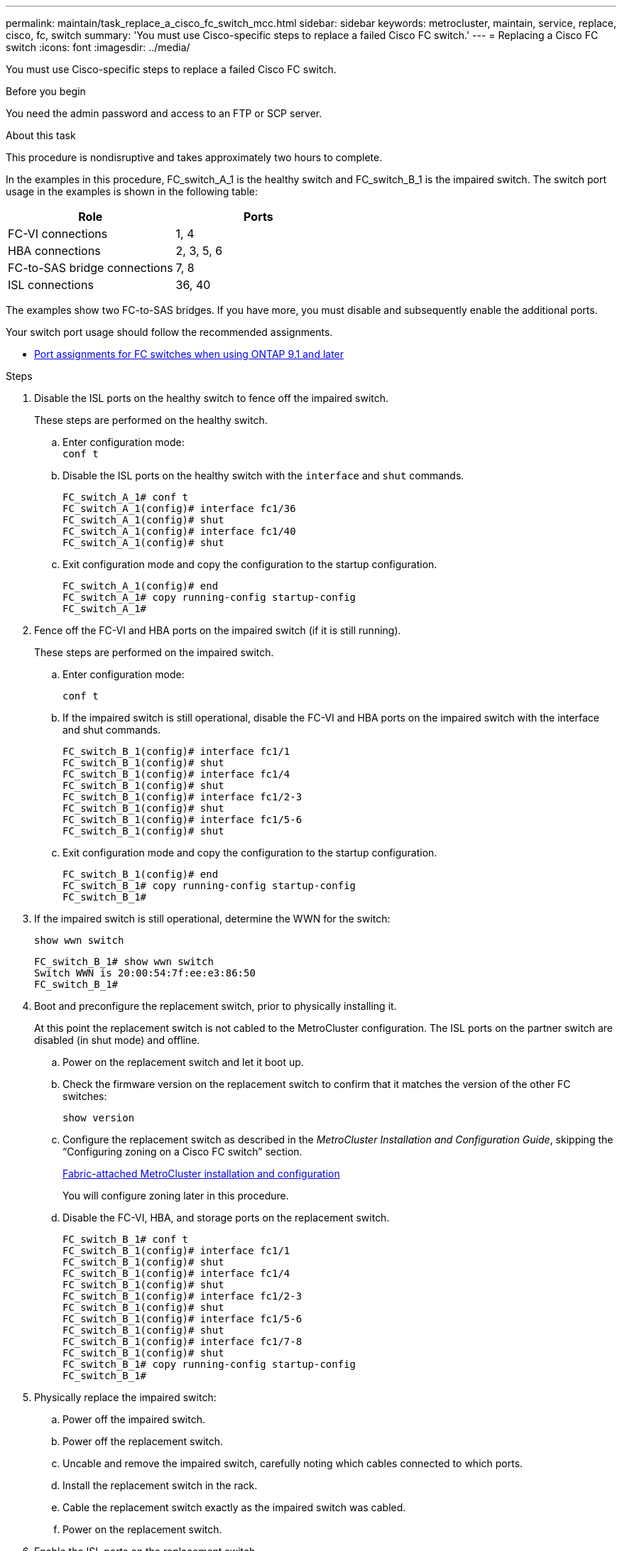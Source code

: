 ---
permalink: maintain/task_replace_a_cisco_fc_switch_mcc.html
sidebar: sidebar
keywords: metrocluster, maintain, service, replace, cisco, fc, switch
summary: 'You must use Cisco-specific steps to replace a failed Cisco FC switch.'
---
= Replacing a Cisco FC switch
:icons: font
:imagesdir: ../media/

[.lead]
You must use Cisco-specific steps to replace a failed Cisco FC switch.

.Before you begin

You need the admin password and access to an FTP or SCP server.

.About this task

This procedure is nondisruptive and takes approximately two hours to complete.

In the examples in this procedure, FC_switch_A_1 is the healthy switch and FC_switch_B_1 is the impaired switch. The switch port usage in the examples is shown in the following table:

|===

h| Role h| Ports

a|
FC-VI connections
a|
1, 4
a|
HBA connections
a|
2, 3, 5, 6
a|
FC-to-SAS bridge connections
a|
7, 8
a|
ISL connections
a|
36, 40
|===

The examples show two FC-to-SAS bridges. If you have more, you must disable and subsequently enable the additional ports.

Your switch port usage should follow the recommended assignments.

* link:concept_port_assignments_for_fc_switches_when_using_ontap_9_1_and_later.html[Port assignments for FC switches when using ONTAP 9.1 and later]

.Steps

. Disable the ISL ports on the healthy switch to fence off the impaired switch.
+
These steps are performed on the healthy switch.

.. Enter configuration mode:
 +
`conf t`
.. Disable the ISL ports on the healthy switch with the `interface` and `shut` commands.
+
----
FC_switch_A_1# conf t
FC_switch_A_1(config)# interface fc1/36
FC_switch_A_1(config)# shut
FC_switch_A_1(config)# interface fc1/40
FC_switch_A_1(config)# shut
----

.. Exit configuration mode and copy the configuration to the startup configuration.
+
----
FC_switch_A_1(config)# end
FC_switch_A_1# copy running-config startup-config
FC_switch_A_1#
----

. Fence off the FC-VI and HBA ports on the impaired switch (if it is still running).
+
These steps are performed on the impaired switch.

.. Enter configuration mode:
+
`conf t`
.. If the impaired switch is still operational, disable the FC-VI and HBA ports on the impaired switch with the interface and shut commands.
+
----
FC_switch_B_1(config)# interface fc1/1
FC_switch_B_1(config)# shut
FC_switch_B_1(config)# interface fc1/4
FC_switch_B_1(config)# shut
FC_switch_B_1(config)# interface fc1/2-3
FC_switch_B_1(config)# shut
FC_switch_B_1(config)# interface fc1/5-6
FC_switch_B_1(config)# shut
----

.. Exit configuration mode and copy the configuration to the startup configuration.
+
----
FC_switch_B_1(config)# end
FC_switch_B_1# copy running-config startup-config
FC_switch_B_1#
----

. If the impaired switch is still operational, determine the WWN for the switch:
+
`show wwn switch`
+
----
FC_switch_B_1# show wwn switch
Switch WWN is 20:00:54:7f:ee:e3:86:50
FC_switch_B_1#
----

. Boot and preconfigure the replacement switch, prior to physically installing it.
+
At this point the replacement switch is not cabled to the MetroCluster configuration. The ISL ports on the partner switch are disabled (in shut mode) and offline.

.. Power on the replacement switch and let it boot up.
.. Check the firmware version on the replacement switch to confirm that it matches the version of the other FC switches:
+
`show version`
.. Configure the replacement switch as described in the _MetroCluster Installation and Configuration Guide_, skipping the "`Configuring zoning on a Cisco FC switch`" section.
+
link:../install-fc/index.html[Fabric-attached MetroCluster installation and configuration]
+
You will configure zoning later in this procedure.

.. Disable the FC-VI, HBA, and storage ports on the replacement switch.
+
----
FC_switch_B_1# conf t
FC_switch_B_1(config)# interface fc1/1
FC_switch_B_1(config)# shut
FC_switch_B_1(config)# interface fc1/4
FC_switch_B_1(config)# shut
FC_switch_B_1(config)# interface fc1/2-3
FC_switch_B_1(config)# shut
FC_switch_B_1(config)# interface fc1/5-6
FC_switch_B_1(config)# shut
FC_switch_B_1(config)# interface fc1/7-8
FC_switch_B_1(config)# shut
FC_switch_B_1# copy running-config startup-config
FC_switch_B_1#
----

. Physically replace the impaired switch:
 .. Power off the impaired switch.
 .. Power off the replacement switch.
 .. Uncable and remove the impaired switch, carefully noting which cables connected to which ports.
 .. Install the replacement switch in the rack.
 .. Cable the replacement switch exactly as the impaired switch was cabled.
 .. Power on the replacement switch.
. Enable the ISL ports on the replacement switch.
+
----
FC_switch_B_1# conf t
FC_switch_B_1(config)# interface fc1/36
FC_switch_B_1(config)# no shut
FC_switch_B_1(config)# end
FC_switch_B_1# copy running-config startup-config
FC_switch_B_1(config)# interface fc1/40
FC_switch_B_1(config)# no shut
FC_switch_B_1(config)# end
FC_switch_B_1#
----

. Verify that the ISL ports on the replacement switch are up:
+
`show interface brief`
. Adjust the zoning on the replacement switch to match the MetroCluster configuration:
.. Distribute the zoning information from the healthy fabric.
+
In this example, FC_switch_B_1 has been replaced and the zoning information is retrieved from FC_switch_A_1:
+
----
FC_switch_A_1(config-zone)# zoneset distribute full vsan 10
FC_switch_A_1(config-zone)# zoneset distribute full vsan 20
FC_switch_A_1(config-zone)# end
----

.. On the replacement switch, verify that the zoning information was properly retrieved from the healthy switch:
+
`show zone`
+
----
FC_switch_B_1# show zone
zone name FC-VI_Zone_1_10 vsan 10
  interface fc1/1 swwn 20:00:54:7f:ee:e3:86:50
  interface fc1/4 swwn 20:00:54:7f:ee:e3:86:50
  interface fc1/1 swwn 20:00:54:7f:ee:b8:24:c0
  interface fc1/4 swwn 20:00:54:7f:ee:b8:24:c0

zone name STOR_Zone_1_20_25A vsan 20
  interface fc1/2 swwn 20:00:54:7f:ee:e3:86:50
  interface fc1/3 swwn 20:00:54:7f:ee:e3:86:50
  interface fc1/5 swwn 20:00:54:7f:ee:e3:86:50
  interface fc1/6 swwn 20:00:54:7f:ee:e3:86:50
  interface fc1/2 swwn 20:00:54:7f:ee:b8:24:c0
  interface fc1/3 swwn 20:00:54:7f:ee:b8:24:c0
  interface fc1/5 swwn 20:00:54:7f:ee:b8:24:c0
  interface fc1/6 swwn 20:00:54:7f:ee:b8:24:c0

zone name STOR_Zone_1_20_25B vsan 20
  interface fc1/2 swwn 20:00:54:7f:ee:e3:86:50
  interface fc1/3 swwn 20:00:54:7f:ee:e3:86:50
  interface fc1/5 swwn 20:00:54:7f:ee:e3:86:50
  interface fc1/6 swwn 20:00:54:7f:ee:e3:86:50
  interface fc1/2 swwn 20:00:54:7f:ee:b8:24:c0
  interface fc1/3 swwn 20:00:54:7f:ee:b8:24:c0
  interface fc1/5 swwn 20:00:54:7f:ee:b8:24:c0
  interface fc1/6 swwn 20:00:54:7f:ee:b8:24:c0
FC_switch_B_1#
----

.. Find the WWNs of the switches.
+
In this example, the two switch WWNs are as follows:

  *** FC_switch_A_1: 20:00:54:7f:ee:b8:24:c0
  *** FC_switch_B_1: 20:00:54:7f:ee:c6:80:78

+
----
FC_switch_B_1# show wwn switch
Switch WWN is 20:00:54:7f:ee:c6:80:78
FC_switch_B_1#

FC_switch_A_1# show wwn switch
Switch WWN is 20:00:54:7f:ee:b8:24:c0
FC_switch_A_1#
----

.. Remove zone members that do not belong to the switch WWNs of the two switches.
+
In this example, "`no member interface`" in the output shows that the following members are not associated with the switch WWN of either of the switches in the fabric and must be removed:

  *** zone name FC-VI_Zone_1_10 vsan 10
   **** interface fc1/1 swwn 20:00:54:7f:ee:e3:86:50
   **** interface fc1/2 swwn 20:00:54:7f:ee:e3:86:50
  *** zone name STOR_Zone_1_20_25A vsan 20
   **** interface fc1/5 swwn 20:00:54:7f:ee:e3:86:50
   **** interface fc1/8 swwn 20:00:54:7f:ee:e3:86:50
   **** interface fc1/9 swwn 20:00:54:7f:ee:e3:86:50
   **** interface fc1/10 swwn 20:00:54:7f:ee:e3:86:50
   **** interface fc1/11 swwn 20:00:54:7f:ee:e3:86:50
  *** zone name STOR_Zone_1_20_25B vsan 20
   **** interface fc1/8 swwn 20:00:54:7f:ee:e3:86:50
   **** interface fc1/9 swwn 20:00:54:7f:ee:e3:86:50
   **** interface fc1/10 swwn 20:00:54:7f:ee:e3:86:50
   **** interface fc1/11 swwn 20:00:54:7f:ee:e3:86:50
The following example shows the removal of these interfaces:
+
----

 FC_switch_B_1# conf t
 FC_switch_B_1(config)# zone name FC-VI_Zone_1_10 vsan 10
 FC_switch_B_1(config-zone)# no member interface fc1/1 swwn 20:00:54:7f:ee:e3:86:50
 FC_switch_B_1(config-zone)# no member interface fc1/2 swwn 20:00:54:7f:ee:e3:86:50
 FC_switch_B_1(config-zone)# zone name STOR_Zone_1_20_25A vsan 20
 FC_switch_B_1(config-zone)# no member interface fc1/5 swwn 20:00:54:7f:ee:e3:86:50
 FC_switch_B_1(config-zone)# no member interface fc1/8 swwn 20:00:54:7f:ee:e3:86:50
 FC_switch_B_1(config-zone)# no member interface fc1/9 swwn 20:00:54:7f:ee:e3:86:50
 FC_switch_B_1(config-zone)# no member interface fc1/10 swwn 20:00:54:7f:ee:e3:86:50
 FC_switch_B_1(config-zone)# no member interface fc1/11 swwn 20:00:54:7f:ee:e3:86:50
 FC_switch_B_1(config-zone)# zone name STOR_Zone_1_20_25B vsan 20
 FC_switch_B_1(config-zone)# no member interface fc1/8 swwn 20:00:54:7f:ee:e3:86:50
 FC_switch_B_1(config-zone)# no member interface fc1/9 swwn 20:00:54:7f:ee:e3:86:50
 FC_switch_B_1(config-zone)# no member interface fc1/10 swwn 20:00:54:7f:ee:e3:86:50
 FC_switch_B_1(config-zone)# no member interface fc1/11 swwn 20:00:54:7f:ee:e3:86:50
 FC_switch_B_1(config-zone)# save running-config startup-config
 FC_switch_B_1(config-zone)# zoneset distribute full 10
 FC_switch_B_1(config-zone)# zoneset distribute full 20
 FC_switch_B_1(config-zone)# end
 FC_switch_B_1# copy running-config startup-config
----

.. Add the ports of the replacement switch to the zones.
+
All the cabling on the replacement switch must be the same as on the impaired switch:
+
----

 FC_switch_B_1# conf t
 FC_switch_B_1(config)# zone name FC-VI_Zone_1_10 vsan 10
 FC_switch_B_1(config-zone)# member interface fc1/1 swwn 20:00:54:7f:ee:c6:80:78
 FC_switch_B_1(config-zone)# member interface fc1/2 swwn 20:00:54:7f:ee:c6:80:78
 FC_switch_B_1(config-zone)# zone name STOR_Zone_1_20_25A vsan 20
 FC_switch_B_1(config-zone)# member interface fc1/5 swwn 20:00:54:7f:ee:c6:80:78
 FC_switch_B_1(config-zone)# member interface fc1/8 swwn 20:00:54:7f:ee:c6:80:78
 FC_switch_B_1(config-zone)# member interface fc1/9 swwn 20:00:54:7f:ee:c6:80:78
 FC_switch_B_1(config-zone)# member interface fc1/10 swwn 20:00:54:7f:ee:c6:80:78
 FC_switch_B_1(config-zone)# member interface fc1/11 swwn 20:00:54:7f:ee:c6:80:78
 FC_switch_B_1(config-zone)# zone name STOR_Zone_1_20_25B vsan 20
 FC_switch_B_1(config-zone)# member interface fc1/8 swwn 20:00:54:7f:ee:c6:80:78
 FC_switch_B_1(config-zone)# member interface fc1/9 swwn 20:00:54:7f:ee:c6:80:78
 FC_switch_B_1(config-zone)# member interface fc1/10 swwn 20:00:54:7f:ee:c6:80:78
 FC_switch_B_1(config-zone)# member interface fc1/11 swwn 20:00:54:7f:ee:c6:80:78
 FC_switch_B_1(config-zone)# save running-config startup-config
 FC_switch_B_1(config-zone)# zoneset distribute full 10
 FC_switch_B_1(config-zone)# zoneset distribute full 20
 FC_switch_B_1(config-zone)# end
 FC_switch_B_1# copy running-config startup-config
----

.. Verify that the zoning is properly configured:
+
`show zone`
+
The following example output shows the three zones:
+
----

 FC_switch_B_1# show zone
   zone name FC-VI_Zone_1_10 vsan 10
     interface fc1/1 swwn 20:00:54:7f:ee:c6:80:78
     interface fc1/2 swwn 20:00:54:7f:ee:c6:80:78
     interface fc1/1 swwn 20:00:54:7f:ee:b8:24:c0
     interface fc1/2 swwn 20:00:54:7f:ee:b8:24:c0

   zone name STOR_Zone_1_20_25A vsan 20
     interface fc1/5 swwn 20:00:54:7f:ee:c6:80:78
     interface fc1/8 swwn 20:00:54:7f:ee:c6:80:78
     interface fc1/9 swwn 20:00:54:7f:ee:c6:80:78
     interface fc1/10 swwn 20:00:54:7f:ee:c6:80:78
     interface fc1/11 swwn 20:00:54:7f:ee:c6:80:78
     interface fc1/8 swwn 20:00:54:7f:ee:b8:24:c0
     interface fc1/9 swwn 20:00:54:7f:ee:b8:24:c0
     interface fc1/10 swwn 20:00:54:7f:ee:b8:24:c0
     interface fc1/11 swwn 20:00:54:7f:ee:b8:24:c0

   zone name STOR_Zone_1_20_25B vsan 20
     interface fc1/8 swwn 20:00:54:7f:ee:c6:80:78
     interface fc1/9 swwn 20:00:54:7f:ee:c6:80:78
     interface fc1/10 swwn 20:00:54:7f:ee:c6:80:78
     interface fc1/11 swwn 20:00:54:7f:ee:c6:80:78
     interface fc1/5 swwn 20:00:54:7f:ee:b8:24:c0
     interface fc1/8 swwn 20:00:54:7f:ee:b8:24:c0
     interface fc1/9 swwn 20:00:54:7f:ee:b8:24:c0
     interface fc1/10 swwn 20:00:54:7f:ee:b8:24:c0
     interface fc1/11 swwn 20:00:54:7f:ee:b8:24:c0
 FC_switch_B_1#
----

.. Enable the connectivity to storage and the controllers.
+
The following example shows the port usage:
+
----
FC_switch_A_1# conf t
FC_switch_A_1(config)# interface fc1/1
FC_switch_A_1(config)# no shut
FC_switch_A_1(config)# interface fc1/4
FC_switch_A_1(config)# shut
FC_switch_A_1(config)# interface fc1/2-3
FC_switch_A_1(config)# shut
FC_switch_A_1(config)# interface fc1/5-6
FC_switch_A_1(config)# shut
FC_switch_A_1(config)# interface fc1/7-8
FC_switch_A_1(config)# shut
FC_switch_A_1# copy running-config startup-config
FC_switch_A_1#
----
. Verify the operation of the MetroCluster configuration in ONTAP:
.. Check whether the system is multipathed:
+
`node run -node _node-name_ sysconfig -a`
.. Check for any health alerts on both clusters:
+
`system health alert show`
.. Confirm the MetroCluster configuration and that the operational mode is normal:
+
`metrocluster show`
.. Perform a MetroCluster check:
+
`metrocluster check run`
.. Display the results of the MetroCluster check:
+
`metrocluster check show`
.. Check for any health alerts on the switches (if present):
+
`storage switch show`
.. Run Config Advisor.
+
https://mysupport.netapp.com/site/tools/tool-eula/activeiq-configadvisor[NetApp Downloads: Config Advisor]

.. After running Config Advisor, review the tool's output and follow the recommendations in the output to address any issues discovered.

// BURT 1448684, 02 FEB 2022
